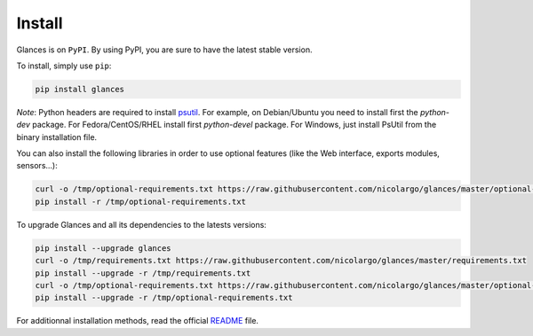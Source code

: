 .. _install:

Install
=======

Glances is on ``PyPI``. By using PyPI, you are sure to have the latest
stable version.

To install, simply use ``pip``:

.. code-block:: console

    pip install glances

*Note*: Python headers are required to install `psutil`_. For example,
on Debian/Ubuntu you need to install first the *python-dev* package.
For Fedora/CentOS/RHEL install first *python-devel* package. For Windows,
just install PsUtil from the binary installation file.

You can also install the following libraries in order to use optional
features (like the Web interface, exports modules, sensors...):

.. code-block:: console

    curl -o /tmp/optional-requirements.txt https://raw.githubusercontent.com/nicolargo/glances/master/optional-requirements.txt
    pip install -r /tmp/optional-requirements.txt

To upgrade Glances and all its dependencies to the latests versions:

.. code-block:: console

    pip install --upgrade glances
    curl -o /tmp/requirements.txt https://raw.githubusercontent.com/nicolargo/glances/master/requirements.txt
    pip install --upgrade -r /tmp/requirements.txt
    curl -o /tmp/optional-requirements.txt https://raw.githubusercontent.com/nicolargo/glances/master/optional-requirements.txt
    pip install --upgrade -r /tmp/optional-requirements.txt

For additionnal installation methods, read the official `README`_ file.

.. _psutil: https://github.com/giampaolo/psutil
.. _README: https://github.com/nicolargo/glances/blob/master/README.rst
